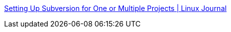 :jbake-type: post
:jbake-status: published
:jbake-title: Setting Up Subversion for One or Multiple Projects | Linux Journal
:jbake-tags: développement,documentation,programming,reference,tips,tutorial,subversion,_mois_févr.,_année_2006
:jbake-date: 2006-02-24
:jbake-depth: ../
:jbake-uri: shaarli/1140797299000.adoc
:jbake-source: https://nicolas-delsaux.hd.free.fr/Shaarli?searchterm=http%3A%2F%2Fwww.linuxjournal.com%2Farticle%2F7655&searchtags=d%C3%A9veloppement+documentation+programming+reference+tips+tutorial+subversion+_mois_f%C3%A9vr.+_ann%C3%A9e_2006
:jbake-style: shaarli

http://www.linuxjournal.com/article/7655[Setting Up Subversion for One or Multiple Projects | Linux Journal]


